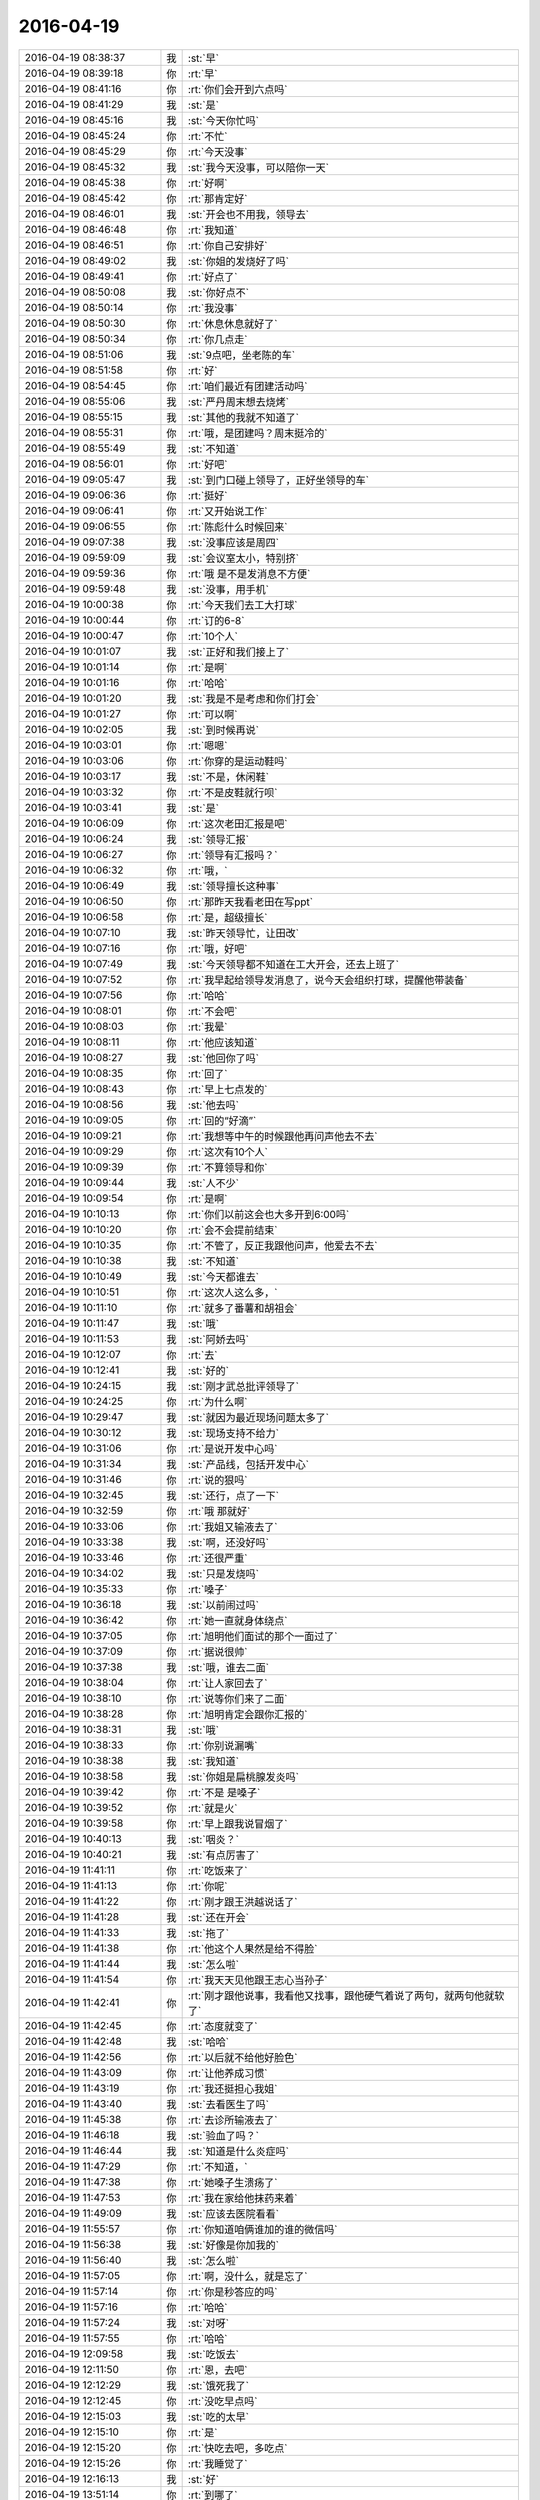2016-04-19
-------------

.. csv-table::
   :widths: 25, 1, 60

   2016-04-19 08:38:37,我,:st:`早`
   2016-04-19 08:39:18,你,:rt:`早`
   2016-04-19 08:41:16,你,:rt:`你们会开到六点吗`
   2016-04-19 08:41:29,我,:st:`是`
   2016-04-19 08:45:16,我,:st:`今天你忙吗`
   2016-04-19 08:45:24,你,:rt:`不忙`
   2016-04-19 08:45:29,你,:rt:`今天没事`
   2016-04-19 08:45:32,我,:st:`我今天没事，可以陪你一天`
   2016-04-19 08:45:38,你,:rt:`好啊`
   2016-04-19 08:45:42,你,:rt:`那肯定好`
   2016-04-19 08:46:01,我,:st:`开会也不用我，领导去`
   2016-04-19 08:46:48,你,:rt:`我知道`
   2016-04-19 08:46:51,你,:rt:`你自己安排好`
   2016-04-19 08:49:02,我,:st:`你姐的发烧好了吗`
   2016-04-19 08:49:41,你,:rt:`好点了`
   2016-04-19 08:50:08,我,:st:`你好点不`
   2016-04-19 08:50:14,你,:rt:`我没事`
   2016-04-19 08:50:30,你,:rt:`休息休息就好了`
   2016-04-19 08:50:34,你,:rt:`你几点走`
   2016-04-19 08:51:06,我,:st:`9点吧，坐老陈的车`
   2016-04-19 08:51:58,你,:rt:`好`
   2016-04-19 08:54:45,你,:rt:`咱们最近有团建活动吗`
   2016-04-19 08:55:06,我,:st:`严丹周末想去烧烤`
   2016-04-19 08:55:15,我,:st:`其他的我就不知道了`
   2016-04-19 08:55:31,你,:rt:`哦，是团建吗？周末挺冷的`
   2016-04-19 08:55:49,我,:st:`不知道`
   2016-04-19 08:56:01,你,:rt:`好吧`
   2016-04-19 09:05:47,我,:st:`到门口碰上领导了，正好坐领导的车`
   2016-04-19 09:06:36,你,:rt:`挺好`
   2016-04-19 09:06:41,你,:rt:`又开始说工作`
   2016-04-19 09:06:55,你,:rt:`陈彪什么时候回来`
   2016-04-19 09:07:38,我,:st:`没事应该是周四`
   2016-04-19 09:59:09,我,:st:`会议室太小，特别挤`
   2016-04-19 09:59:36,你,:rt:`哦 是不是发消息不方便`
   2016-04-19 09:59:48,我,:st:`没事，用手机`
   2016-04-19 10:00:38,你,:rt:`今天我们去工大打球`
   2016-04-19 10:00:44,你,:rt:`订的6-8`
   2016-04-19 10:00:47,你,:rt:`10个人`
   2016-04-19 10:01:07,我,:st:`正好和我们接上了`
   2016-04-19 10:01:14,你,:rt:`是啊`
   2016-04-19 10:01:16,你,:rt:`哈哈`
   2016-04-19 10:01:20,我,:st:`我是不是考虑和你们打会`
   2016-04-19 10:01:27,你,:rt:`可以啊`
   2016-04-19 10:02:05,我,:st:`到时候再说`
   2016-04-19 10:03:01,你,:rt:`嗯嗯`
   2016-04-19 10:03:06,你,:rt:`你穿的是运动鞋吗`
   2016-04-19 10:03:17,我,:st:`不是，休闲鞋`
   2016-04-19 10:03:32,你,:rt:`不是皮鞋就行呗`
   2016-04-19 10:03:41,我,:st:`是`
   2016-04-19 10:06:09,你,:rt:`这次老田汇报是吧`
   2016-04-19 10:06:24,我,:st:`领导汇报`
   2016-04-19 10:06:27,你,:rt:`领导有汇报吗？`
   2016-04-19 10:06:32,你,:rt:`哦，`
   2016-04-19 10:06:49,我,:st:`领导擅长这种事`
   2016-04-19 10:06:50,你,:rt:`那昨天我看老田在写ppt`
   2016-04-19 10:06:58,你,:rt:`是，超级擅长`
   2016-04-19 10:07:10,我,:st:`昨天领导忙，让田改`
   2016-04-19 10:07:16,你,:rt:`哦，好吧`
   2016-04-19 10:07:49,我,:st:`今天领导都不知道在工大开会，还去上班了`
   2016-04-19 10:07:52,你,:rt:`我早起给领导发消息了，说今天会组织打球，提醒他带装备`
   2016-04-19 10:07:56,你,:rt:`哈哈`
   2016-04-19 10:08:01,你,:rt:`不会吧`
   2016-04-19 10:08:03,你,:rt:`我晕`
   2016-04-19 10:08:11,你,:rt:`他应该知道`
   2016-04-19 10:08:27,我,:st:`他回你了吗`
   2016-04-19 10:08:35,你,:rt:`回了`
   2016-04-19 10:08:43,你,:rt:`早上七点发的`
   2016-04-19 10:08:56,我,:st:`他去吗`
   2016-04-19 10:09:05,你,:rt:`回的“好滴”`
   2016-04-19 10:09:21,你,:rt:`我想等中午的时候跟他再问声他去不去`
   2016-04-19 10:09:29,你,:rt:`这次有10个人`
   2016-04-19 10:09:39,你,:rt:`不算领导和你`
   2016-04-19 10:09:44,我,:st:`人不少`
   2016-04-19 10:09:54,你,:rt:`是啊`
   2016-04-19 10:10:13,你,:rt:`你们以前这会也大多开到6:00吗`
   2016-04-19 10:10:20,你,:rt:`会不会提前结束`
   2016-04-19 10:10:35,你,:rt:`不管了，反正我跟他问声，他爱去不去`
   2016-04-19 10:10:38,我,:st:`不知道`
   2016-04-19 10:10:49,我,:st:`今天都谁去`
   2016-04-19 10:10:51,你,:rt:`这次人这么多，`
   2016-04-19 10:11:10,你,:rt:`就多了番薯和胡祖会`
   2016-04-19 10:11:47,我,:st:`哦`
   2016-04-19 10:11:53,我,:st:`阿娇去吗`
   2016-04-19 10:12:07,你,:rt:`去`
   2016-04-19 10:12:41,我,:st:`好的`
   2016-04-19 10:24:15,我,:st:`刚才武总批评领导了`
   2016-04-19 10:24:25,你,:rt:`为什么啊`
   2016-04-19 10:29:47,我,:st:`就因为最近现场问题太多了`
   2016-04-19 10:30:12,我,:st:`现场支持不给力`
   2016-04-19 10:31:06,你,:rt:`是说开发中心吗`
   2016-04-19 10:31:34,我,:st:`产品线，包括开发中心`
   2016-04-19 10:31:46,你,:rt:`说的狠吗`
   2016-04-19 10:32:45,我,:st:`还行，点了一下`
   2016-04-19 10:32:59,你,:rt:`哦 那就好`
   2016-04-19 10:33:06,你,:rt:`我姐又输液去了`
   2016-04-19 10:33:38,我,:st:`啊，还没好吗`
   2016-04-19 10:33:46,你,:rt:`还很严重`
   2016-04-19 10:34:02,我,:st:`只是发烧吗`
   2016-04-19 10:35:33,你,:rt:`嗓子`
   2016-04-19 10:36:18,我,:st:`以前闹过吗`
   2016-04-19 10:36:42,你,:rt:`她一直就身体绕点`
   2016-04-19 10:37:05,你,:rt:`旭明他们面试的那个一面过了`
   2016-04-19 10:37:09,你,:rt:`据说很帅`
   2016-04-19 10:37:38,我,:st:`哦，谁去二面`
   2016-04-19 10:38:04,你,:rt:`让人家回去了`
   2016-04-19 10:38:10,你,:rt:`说等你们来了二面`
   2016-04-19 10:38:28,你,:rt:`旭明肯定会跟你汇报的`
   2016-04-19 10:38:31,我,:st:`哦`
   2016-04-19 10:38:33,你,:rt:`你别说漏嘴`
   2016-04-19 10:38:38,我,:st:`我知道`
   2016-04-19 10:38:58,我,:st:`你姐是扁桃腺发炎吗`
   2016-04-19 10:39:42,你,:rt:`不是 是嗓子`
   2016-04-19 10:39:52,你,:rt:`就是火`
   2016-04-19 10:39:58,你,:rt:`早上跟我说冒烟了`
   2016-04-19 10:40:13,我,:st:`咽炎？`
   2016-04-19 10:40:21,我,:st:`有点厉害了`
   2016-04-19 11:41:11,你,:rt:`吃饭来了`
   2016-04-19 11:41:13,你,:rt:`你呢`
   2016-04-19 11:41:22,你,:rt:`刚才跟王洪越说话了`
   2016-04-19 11:41:28,我,:st:`还在开会`
   2016-04-19 11:41:33,我,:st:`拖了`
   2016-04-19 11:41:38,你,:rt:`他这个人果然是给不得脸`
   2016-04-19 11:41:44,我,:st:`怎么啦`
   2016-04-19 11:41:54,你,:rt:`我天天见他跟王志心当孙子`
   2016-04-19 11:42:41,你,:rt:`刚才跟他说事，我看他又找事，跟他硬气着说了两句，就两句他就软了`
   2016-04-19 11:42:45,你,:rt:`态度就变了`
   2016-04-19 11:42:48,我,:st:`哈哈`
   2016-04-19 11:42:56,你,:rt:`以后就不给他好脸色`
   2016-04-19 11:43:09,你,:rt:`让他养成习惯`
   2016-04-19 11:43:19,你,:rt:`我还挺担心我姐`
   2016-04-19 11:43:40,我,:st:`去看医生了吗`
   2016-04-19 11:45:38,你,:rt:`去诊所输液去了`
   2016-04-19 11:46:18,我,:st:`验血了吗？`
   2016-04-19 11:46:44,我,:st:`知道是什么炎症吗`
   2016-04-19 11:47:29,你,:rt:`不知道，`
   2016-04-19 11:47:38,你,:rt:`她嗓子生溃疡了`
   2016-04-19 11:47:53,你,:rt:`我在家给他抹药来着`
   2016-04-19 11:49:09,我,:st:`应该去医院看看`
   2016-04-19 11:55:57,你,:rt:`你知道咱俩谁加的谁的微信吗`
   2016-04-19 11:56:38,我,:st:`好像是你加我的`
   2016-04-19 11:56:40,我,:st:`怎么啦`
   2016-04-19 11:57:05,你,:rt:`啊，没什么，就是忘了`
   2016-04-19 11:57:14,你,:rt:`你是秒答应的吗`
   2016-04-19 11:57:16,你,:rt:`哈哈`
   2016-04-19 11:57:24,我,:st:`对呀`
   2016-04-19 11:57:55,你,:rt:`哈哈`
   2016-04-19 12:09:58,我,:st:`吃饭去`
   2016-04-19 12:11:50,你,:rt:`恩，去吧`
   2016-04-19 12:12:29,我,:st:`饿死我了`
   2016-04-19 12:12:45,你,:rt:`没吃早点吗`
   2016-04-19 12:15:03,我,:st:`吃的太早`
   2016-04-19 12:15:10,你,:rt:`是`
   2016-04-19 12:15:20,你,:rt:`快吃去吧，多吃点`
   2016-04-19 12:15:26,你,:rt:`我睡觉了`
   2016-04-19 12:16:13,我,:st:`好`
   2016-04-19 13:51:14,你,:rt:`到哪了`
   2016-04-19 13:52:13,我,:st:`继续开会，还不到一半`
   2016-04-19 13:52:22,我,:st:`今天可能要拖堂`
   2016-04-19 13:54:03,你,:rt:`啊 那估计得托了`
   2016-04-19 14:08:24,我,:st:`刚才赵总和武总进行了一次交锋`
   2016-04-19 14:08:36,你,:rt:`怎么样`
   2016-04-19 14:08:43,你,:rt:`很激烈吗`
   2016-04-19 14:08:52,我,:st:`没有`
   2016-04-19 14:09:08,我,:st:`他们之间都是暗劲`
   2016-04-19 14:09:38,我,:st:`武总刁难领导，结果让领导给顶回去了`
   2016-04-19 14:10:08,你,:rt:`是`
   2016-04-19 14:10:11,你,:rt:`就是这样`
   2016-04-19 14:10:17,你,:rt:`大多是这样`
   2016-04-19 14:13:27,你,:rt:`怎么样了`
   2016-04-19 14:13:51,你,:rt:`办公室政治叫权术吗？`
   2016-04-19 14:16:05,我,:st:`叫`
   2016-04-19 14:16:50,我,:st:`背后的原因主要还是利益`
   2016-04-19 14:18:49,你,:rt:`恩 是`
   2016-04-19 14:18:57,你,:rt:`一会有评审会`
   2016-04-19 14:19:03,我,:st:`好的`
   2016-04-19 14:19:18,我,:st:`我等你回来，不着急`
   2016-04-19 14:29:45,你,:rt:`没我啥事，都是王志心的`
   2016-04-19 14:30:08,我,:st:`什么需求`
   2016-04-19 14:31:01,你,:rt:`Td函数的`
   2016-04-19 14:31:31,你,:rt:`Jdbc的`
   2016-04-19 14:31:50,我,:st:`好`
   2016-04-19 14:32:47,我,:st:`洪越参加吗`
   2016-04-19 14:32:56,你,:rt:`不参加`
   2016-04-19 14:33:32,我,:st:`我们组都谁去了`
   2016-04-19 14:38:35,你,:rt:`我跟丑八怪`
   2016-04-19 14:38:40,你,:rt:`就这么几个人`
   2016-04-19 14:39:16,我,:st:`东海去了吗`
   2016-04-19 14:39:44,你,:rt:`下一个东海来`
   2016-04-19 14:39:52,你,:rt:`现在是jdbc的`
   2016-04-19 14:40:22,我,:st:`好的`
   2016-04-19 14:41:21,我,:st:`你姐怎么样了`
   2016-04-19 14:41:30,你,:rt:`输完了`
   2016-04-19 14:41:44,你,:rt:`Jdbc的那个server也得改`
   2016-04-19 14:41:49,我,:st:`我知道`
   2016-04-19 14:41:52,你,:rt:`叫东海过来`
   2016-04-19 14:41:54,你,:rt:`吧`
   2016-04-19 14:41:57,你,:rt:`需要吗`
   2016-04-19 14:42:00,你,:rt:`叫他了`
   2016-04-19 14:42:01,我,:st:`就是你昨天看的那个吧`
   2016-04-19 14:42:14,你,:rt:`是`
   2016-04-19 14:42:21,我,:st:`这个他不知道`
   2016-04-19 14:42:29,我,:st:`我没给他安排`
   2016-04-19 14:42:36,我,:st:`让他去吧`
   2016-04-19 14:42:50,你,:rt:`是，叫他了`
   2016-04-19 14:42:58,你,:rt:`他说不知道`
   2016-04-19 14:43:06,我,:st:`最近我对东海很不满意`
   2016-04-19 14:43:29,你,:rt:`但是刚才耿燕叫了`
   2016-04-19 14:43:48,你,:rt:`我让叫的`
   2016-04-19 14:44:02,你,:rt:`是不是有点多事了`
   2016-04-19 14:44:09,你,:rt:`怎么了`
   2016-04-19 14:44:10,我,:st:`没有`
   2016-04-19 14:44:12,你,:rt:`说说`
   2016-04-19 14:44:36,我,:st:`最近几件事情都达不到我的标准`
   2016-04-19 14:45:06,我,:st:`昨天让他写一个文档，就是拒绝一个需求`
   2016-04-19 14:45:26,你,:rt:`然后呢`
   2016-04-19 14:45:29,我,:st:`结果改了三稿`
   2016-04-19 14:45:42,我,:st:`最后还是我亲自写的结论`
   2016-04-19 14:46:08,我,:st:`里面还有字体不对的情况`
   2016-04-19 14:46:28,你,:rt:`刚才他们还说这事呢`
   2016-04-19 14:46:50,你,:rt:`说你竟然从手机就能看出字体不一致`
   2016-04-19 14:47:22,我,:st:`没有，我用本`
   2016-04-19 14:47:37,我,:st:`不告诉他们，让他们猜去`
   2016-04-19 14:48:50,你,:rt:`旭明说你有本`
   2016-04-19 14:48:52,你,:rt:`哈哈`
   2016-04-19 14:50:19,我,:st:`最近旭明表现也不好`
   2016-04-19 14:50:38,我,:st:`昨天特意开会训他们`
   2016-04-19 14:53:44,你,:rt:`这个需求涉及到server 了`
   2016-04-19 14:53:50,你,:rt:`旭明一直打太极`
   2016-04-19 14:54:13,你,:rt:`这个一组得做可行性评估啊`
   2016-04-19 14:55:22,我,:st:`让他们去做吧`
   2016-04-19 14:55:41,你,:rt:`恩`
   2016-04-19 15:05:22,你,:rt:`这个软需涉及不到server啊`
   2016-04-19 15:05:37,你,:rt:`旭明说让我写软需`
   2016-04-19 15:05:39,我,:st:`涉及不到`
   2016-04-19 15:05:54,我,:st:`他为啥管你`
   2016-04-19 15:05:58,你,:rt:`旭明现在被你练出来了`
   2016-04-19 15:06:14,你,:rt:`他说没有软需他怎么改`
   2016-04-19 15:06:24,我,:st:`瞎扯`
   2016-04-19 15:06:37,你,:rt:`而且server改的话要拉分支吗`
   2016-04-19 15:06:40,我,:st:`软需是用户级的`
   2016-04-19 15:07:08,我,:st:`不用拉分支`
   2016-04-19 15:07:18,你,:rt:`那么细的东西怎么也涉及不到软需中啊，设计还差不多`
   2016-04-19 15:07:24,我,:st:`对呀`
   2016-04-19 15:07:39,我,:st:`这个其实用不到server组`
   2016-04-19 15:07:42,你,:rt:`那server是做成定制化的吗`
   2016-04-19 15:07:53,我,:st:`设计方案才需要`
   2016-04-19 15:08:04,你,:rt:`那企管那边说需要`
   2016-04-19 15:08:08,我,:st:`需求上不用`
   2016-04-19 15:08:13,你,:rt:`哦，明白了`
   2016-04-19 15:08:15,你,:rt:`好`
   2016-04-19 15:08:26,你,:rt:`也是啊，`
   2016-04-19 15:08:31,你,:rt:`我又多事了`
   2016-04-19 15:08:46,我,:st:`怎么多事了`
   2016-04-19 15:08:58,你,:rt:`不该拉旭明过来`
   2016-04-19 15:10:45,你,:rt:`到td的olap了`
   2016-04-19 15:11:11,我,:st:`没事`
   2016-04-19 15:46:52,你,:rt:`回来了`
   2016-04-19 15:47:21,你,:rt:`刚才评用户需求的时候`
   2016-04-19 15:48:07,你,:rt:`王志新把td的OLAP函数的参数写的特别细 然后说软需写的跟这个有的不一样 这个是td的查询结果`
   2016-04-19 15:48:27,你,:rt:`结果燕姐说 软许跟用需肯定得一样啊`
   2016-04-19 15:48:41,你,:rt:`要不该吧 大家面面相觑 都不说话`
   2016-04-19 15:48:55,我,:st:`稍等`
   2016-04-19 15:49:02,你,:rt:`然后就冷冷的结束了`
   2016-04-19 15:49:03,你,:rt:`好`
   2016-04-19 15:56:59,我,:st:`出大事了`
   2016-04-19 15:57:06,你,:rt:`我知道了`
   2016-04-19 15:57:08,你,:rt:`怎么办`
   2016-04-19 15:57:19,你,:rt:`跟你有关吗`
   2016-04-19 15:57:20,我,:st:`不知道`
   2016-04-19 15:57:22,我,:st:`是`
   2016-04-19 15:57:32,你,:rt:`怎么办啊`
   2016-04-19 15:57:41,我,:st:`我当场说的代码行数`
   2016-04-19 15:57:53,你,:rt:`我晕`
   2016-04-19 15:58:01,你,:rt:`然后王志怎么没回你`
   2016-04-19 15:58:05,你,:rt:`怎么统计的啊`
   2016-04-19 15:58:10,你,:rt:`没事的 你先别着急`
   2016-04-19 16:07:24,我,:st:`领导好像被训懵了`
   2016-04-19 16:07:45,我,:st:`今天武总确实表现的不好`
   2016-04-19 16:08:05,我,:st:`处处针对行销部`
   2016-04-19 16:08:48,我,:st:`武总说sequence总的影响是负面的`
   2016-04-19 16:09:28,你,:rt:`我晕`
   2016-04-19 16:09:49,你,:rt:`那当初做也不是咱们非得做的啊`
   2016-04-19 16:10:17,你,:rt:`那他要是故意找茬，谁也没办法啊`
   2016-04-19 16:10:44,你,:rt:`他作为公司的cto 怎么这么说话`
   2016-04-19 16:11:04,我,:st:`就是`
   2016-04-19 16:11:39,你,:rt:`就算是他跟营销部较劲，也不能这样啊`
   2016-04-19 16:11:43,你,:rt:`太过分了`
   2016-04-19 16:11:47,你,:rt:`你说是不是`
   2016-04-19 16:11:56,你,:rt:`这么明着搞`
   2016-04-19 16:12:14,我,:st:`没错`
   2016-04-19 16:12:27,我,:st:`武总开始往回找了`
   2016-04-19 16:12:37,你,:rt:`找啥啊`
   2016-04-19 16:12:41,你,:rt:`急死人了`
   2016-04-19 16:12:42,我,:st:`知道他自己说过了`
   2016-04-19 16:13:13,你,:rt:`他真的不该这么说，就算是我都觉得不好`
   2016-04-19 16:13:35,我,:st:`他自己也意识到了`
   2016-04-19 16:14:29,你,:rt:`今天都挨训了？`
   2016-04-19 16:14:35,你,:rt:`你也挨训了?`
   2016-04-19 16:16:37,我,:st:`冲着领导去的`
   2016-04-19 16:16:47,你,:rt:`气死了`
   2016-04-19 16:16:57,我,:st:`我当时回答了有多少行代码`
   2016-04-19 16:17:17,你,:rt:`哦`
   2016-04-19 16:17:37,你,:rt:`没事 代码还有很多说法呢 有效的 无效的 新增的 改过的`
   2016-04-19 16:19:12,我,:st:`是`
   2016-04-19 16:27:39,你,:rt:`怎么样了`
   2016-04-19 16:29:24,你,:rt:`实在不行就示弱`
   2016-04-19 16:29:30,你,:rt:`再不行就胡搅蛮缠`
   2016-04-19 16:30:08,我,:st:`这些和我都无关`
   2016-04-19 16:30:40,我,:st:`我现在就是给领导做好后盾`
   2016-04-19 16:30:51,你,:rt:`是`
   2016-04-19 16:34:03,我,:st:`今天肯定不能打球了`
   2016-04-19 16:35:26,你,:rt:`一组的都在干呢`
   2016-04-19 16:35:37,你,:rt:`恩 别想了`
   2016-04-19 16:35:55,你,:rt:`你已经放我两次鸽子了`
   2016-04-19 16:35:59,我,:st:`我已经答应领导晚上给他了`
   2016-04-19 16:36:04,你,:rt:`[难过]`
   2016-04-19 16:36:08,我,:st:`对不起[大哭]`
   2016-04-19 16:36:12,你,:rt:`恩 好 我不怪你`
   2016-04-19 16:36:19,你,:rt:`工作要紧`
   2016-04-19 16:36:54,我,:st:`唉`
   2016-04-19 16:37:57,我,:st:`本来以为不会有什么事情`
   2016-04-19 16:38:19,你,:rt:`没办法`
   2016-04-19 16:38:28,你,:rt:`就这样吧，都已经这样了`
   2016-04-19 16:38:39,我,:st:`这也是为啥我一直想低调`
   2016-04-19 16:39:07,你,:rt:`嗯嗯`
   2016-04-19 16:48:41,我,:st:`刚才和赵总说话`
   2016-04-19 16:49:13,我,:st:`今天武总实在是没有风度`
   2016-04-19 16:49:22,你,:rt:`对啊`
   2016-04-19 16:49:35,你,:rt:`太没风度了 像个小媳妇`
   2016-04-19 16:50:26,我,:st:`现在颁奖，又说了好多，话里话外的意思还是开发中心不行`
   2016-04-19 16:50:46,我,:st:`说加班多不算`
   2016-04-19 16:50:54,你,:rt:`唉`
   2016-04-19 16:50:58,你,:rt:`谁也不是傻子`
   2016-04-19 16:51:18,我,:st:`必须有亮点，必须超过预期`
   2016-04-19 16:51:31,你,:rt:`话外音 大家都能听出来 不过 人家就是想让你听出来`
   2016-04-19 16:51:37,我,:st:`刚才还将开发中心不能搞研发`
   2016-04-19 16:51:46,我,:st:`只能现场主持`
   2016-04-19 16:51:57,你,:rt:`唉 气死人了`
   2016-04-19 16:53:09,我,:st:`本来这次我都没想报，田非让报，结果整出来这么一处`
   2016-04-19 16:55:29,你,:rt:`没事的`
   2016-04-19 16:55:34,你,:rt:`他也没想到`
   2016-04-19 16:55:39,你,:rt:`你说呢`
   2016-04-19 16:56:18,我,:st:`我们组实在是太敏感了`
   2016-04-19 16:56:25,你,:rt:`怎么讲`
   2016-04-19 16:57:32,你,:rt:`挨个答收到`
   2016-04-19 16:58:20,我,:st:`必须的，这就是执行力`
   2016-04-19 16:58:32,你,:rt:`唉 真难过`
   2016-04-19 17:18:51,你,:rt:`你们该结束了吗`
   2016-04-19 17:19:02,我,:st:`快了`
   2016-04-19 17:19:09,你,:rt:`好`
   2016-04-19 17:19:25,你,:rt:`阿娇打不了球了`
   2016-04-19 17:19:41,我,:st:`嗯`
   2016-04-19 17:19:53,你,:rt:`你得回公司吧`
   2016-04-19 17:20:02,我,:st:`是`
   2016-04-19 17:20:04,你,:rt:`领导回去吗`
   2016-04-19 17:20:09,你,:rt:`会打球吗`
   2016-04-19 17:20:12,我,:st:`不知道`
   2016-04-19 17:20:18,我,:st:`你问问他吧`
   2016-04-19 17:20:26,你,:rt:`现在问行吗`
   2016-04-19 17:20:44,我,:st:`可以`
   2016-04-19 17:20:52,我,:st:`现在没什么事情`
   2016-04-19 17:23:32,你,:rt:`杨总在群里还鼓励大家呢`
   2016-04-19 17:24:18,我,:st:`哦`
   2016-04-19 17:25:52,你,:rt:`你们组得奖了`
   2016-04-19 17:26:08,我,:st:`我知道，别说了`
   2016-04-19 17:26:14,你,:rt:`咋了`
   2016-04-19 17:26:19,你,:rt:`我们挺开心的`
   2016-04-19 17:26:22,我,:st:`就是因为这个奖才引出今天的事情`
   2016-04-19 17:26:32,你,:rt:`得奖就行呗`
   2016-04-19 17:26:38,我,:st:`我回来和你面谈吧`
   2016-04-19 17:31:26,你,:rt:`好`
   2016-04-19 17:31:52,我,:st:`你几点去打球`
   2016-04-19 17:32:02,你,:rt:`现在走`
   2016-04-19 17:32:06,你,:rt:`你们该结束了吗`
   2016-04-19 17:32:29,我,:st:`快了，10分钟左右`
   2016-04-19 17:32:34,你,:rt:`好`
   2016-04-19 17:35:35,你,:rt:`你别跟你们组说好玩的`
   2016-04-19 17:36:05,我,:st:`说什么好玩的`
   2016-04-19 17:37:00,你,:rt:`不知道`
   2016-04-19 17:37:17,你,:rt:`你们是不是心情特别沉重`
   2016-04-19 17:37:28,我,:st:`你担心什么？我 get 不到`
   2016-04-19 17:38:46,你,:rt:`没什么`
   2016-04-19 17:38:54,你,:rt:`我瞎说的`
   2016-04-19 17:39:12,我,:st:`哦，你问领导了吗`
   2016-04-19 17:42:02,你,:rt:`他应该去`
   2016-04-19 17:58:11,我,:st:`领导车停羽毛球馆了`
   2016-04-19 17:58:43,我,:st:`他要先去办点事`
   2016-04-19 18:07:23,你,:rt:`好`
   2016-04-19 18:08:02,你,:rt:`我跟这得老师混的可好了`
   2016-04-19 18:08:15,你,:rt:`主动说我要的停车票太少`
   2016-04-19 18:08:32,你,:rt:`说啥时候需要就跟她要`
   2016-04-19 19:00:20,你,:rt:`你还在公司吗`
   2016-04-19 19:10:34,我,:st:`是`
   2016-04-19 20:40:47,我,:st:`你走了吗？`
   2016-04-19 20:53:25,你,:rt:`到家了`